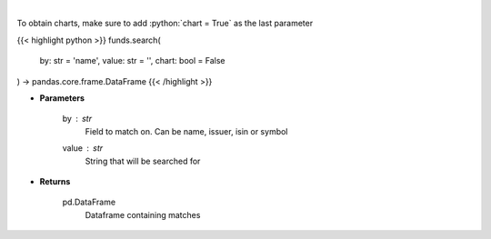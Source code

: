 .. role:: python(code)
    :language: python
    :class: highlight

|

.. raw:: html

    <h3>
    > Search investpy for matching funds
    </h3>

To obtain charts, make sure to add :python:`chart = True` as the last parameter

{{< highlight python >}}
funds.search(
    by: str = 'name',
    value: str = '',
    chart: bool = False
) -> pandas.core.frame.DataFrame
{{< /highlight >}}

* **Parameters**

    by : *str*
        Field to match on.  Can be name, issuer, isin or symbol
    value : *str*
        String that will be searched for

    
* **Returns**

    pd.DataFrame
        Dataframe containing matches
    